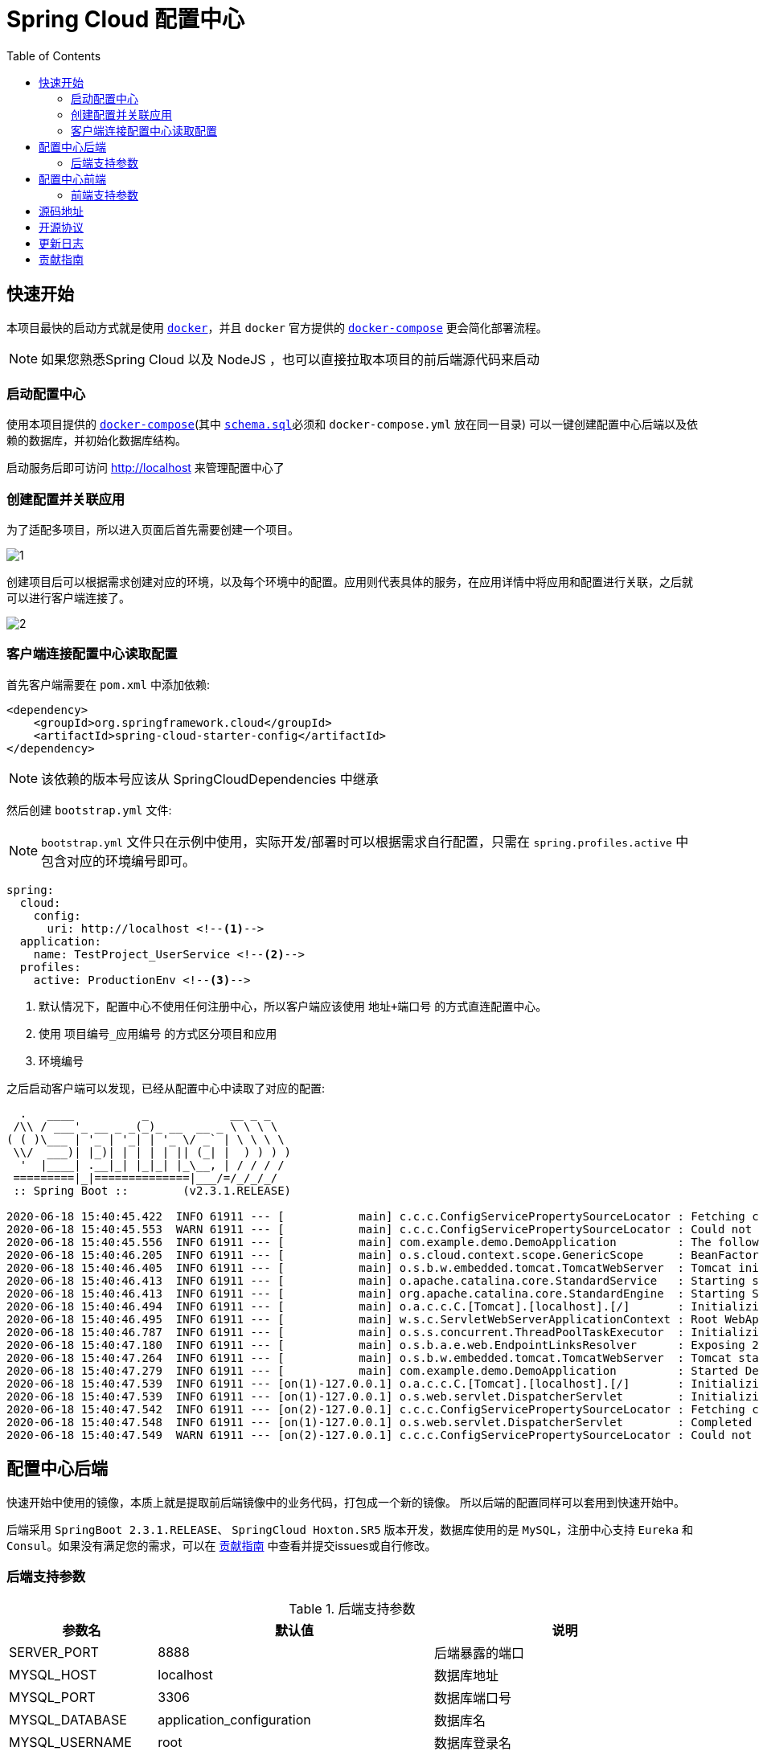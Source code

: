 = Spring Cloud 配置中心
:toc: left
:docinfo: shared
:docinfodir: ../css
:stylesheet: ../css/adoc-github.css
:nofooter:

== 快速开始

本项目最快的启动方式就是使用 https://www.docker.com/[`docker`]，并且 `docker` 官方提供的 https://docs.docker.com/compose/[`docker-compose`] 更会简化部署流程。

NOTE: 如果您熟悉Spring Cloud 以及 NodeJS ，也可以直接拉取本项目的前后端源代码来启动

=== 启动配置中心

使用本项目提供的 https://raw.githubusercontent.com/qq253498229/docker-config-server-all-in-one/master/docker-compose.yml[`docker-compose`](其中 https://raw.githubusercontent.com/qq253498229/docker-config-server-all-in-one/master/schema.sql[`schema.sql`]必须和 `docker-compose.yml` 放在同一目录) 可以一键创建配置中心后端以及依赖的数据库，并初始化数据库结构。

启动服务后即可访问 http://localhost 来管理配置中心了

=== 创建配置并关联应用

为了适配多项目，所以进入页面后首先需要创建一个项目。

image::picture/1.png[]

创建项目后可以根据需求创建对应的环境，以及每个环境中的配置。应用则代表具体的服务，在应用详情中将应用和配置进行关联，之后就可以进行客户端连接了。

image::picture/2.png[]

=== 客户端连接配置中心读取配置

首先客户端需要在 `pom.xml` 中添加依赖:

----
<dependency>
    <groupId>org.springframework.cloud</groupId>
    <artifactId>spring-cloud-starter-config</artifactId>
</dependency>
----

NOTE: 该依赖的版本号应该从 SpringCloudDependencies 中继承

然后创建 `bootstrap.yml` 文件:

NOTE: `bootstrap.yml` 文件只在示例中使用，实际开发/部署时可以根据需求自行配置，只需在 `spring.profiles.active` 中包含对应的环境编号即可。

----
spring:
  cloud:
    config:
      uri: http://localhost <!--1-->
  application:
    name: TestProject_UserService <!--2-->
  profiles:
    active: ProductionEnv <!--3-->
----
<1> 默认情况下，配置中心不使用任何注册中心，所以客户端应该使用 `地址+端口号` 的方式直连配置中心。
<2> 使用 `项目编号_应用编号` 的方式区分项目和应用
<3> `环境编号`

之后启动客户端可以发现，已经从配置中心中读取了对应的配置:

[source%nowrap]
----
  .   ____          _            __ _ _
 /\\ / ___'_ __ _ _(_)_ __  __ _ \ \ \ \
( ( )\___ | '_ | '_| | '_ \/ _` | \ \ \ \
 \\/  ___)| |_)| | | | | || (_| |  ) ) ) )
  '  |____| .__|_| |_|_| |_\__, | / / / /
 =========|_|==============|___/=/_/_/_/
 :: Spring Boot ::        (v2.3.1.RELEASE)

2020-06-18 15:40:45.422  INFO 61911 --- [           main] c.c.c.ConfigServicePropertySourceLocator : Fetching config from server at : http://localhost
2020-06-18 15:40:45.553  WARN 61911 --- [           main] c.c.c.ConfigServicePropertySourceLocator : Could not locate PropertySource: Could not extract response: no suitable HttpMessageConverter found for response type [class org.springframework.cloud.config.environment.Environment] and content type [text/html]
2020-06-18 15:40:45.556  INFO 61911 --- [           main] com.example.demo.DemoApplication         : The following profiles are active: ProductionEnv
2020-06-18 15:40:46.205  INFO 61911 --- [           main] o.s.cloud.context.scope.GenericScope     : BeanFactory id=9451707b-647f-3f81-8517-6d49f66f4a74
2020-06-18 15:40:46.405  INFO 61911 --- [           main] o.s.b.w.embedded.tomcat.TomcatWebServer  : Tomcat initialized with port(s): 30006 (http)
2020-06-18 15:40:46.413  INFO 61911 --- [           main] o.apache.catalina.core.StandardService   : Starting service [Tomcat]
2020-06-18 15:40:46.413  INFO 61911 --- [           main] org.apache.catalina.core.StandardEngine  : Starting Servlet engine: [Apache Tomcat/9.0.36]
2020-06-18 15:40:46.494  INFO 61911 --- [           main] o.a.c.c.C.[Tomcat].[localhost].[/]       : Initializing Spring embedded WebApplicationContext
2020-06-18 15:40:46.495  INFO 61911 --- [           main] w.s.c.ServletWebServerApplicationContext : Root WebApplicationContext: initialization completed in 928 ms
2020-06-18 15:40:46.787  INFO 61911 --- [           main] o.s.s.concurrent.ThreadPoolTaskExecutor  : Initializing ExecutorService 'applicationTaskExecutor'
2020-06-18 15:40:47.180  INFO 61911 --- [           main] o.s.b.a.e.web.EndpointLinksResolver      : Exposing 2 endpoint(s) beneath base path '/actuator'
2020-06-18 15:40:47.264  INFO 61911 --- [           main] o.s.b.w.embedded.tomcat.TomcatWebServer  : Tomcat started on port(s): 30006 (http) with context path ''
2020-06-18 15:40:47.279  INFO 61911 --- [           main] com.example.demo.DemoApplication         : Started DemoApplication in 2.716 seconds (JVM running for 3.584)
2020-06-18 15:40:47.539  INFO 61911 --- [on(1)-127.0.0.1] o.a.c.c.C.[Tomcat].[localhost].[/]       : Initializing Spring DispatcherServlet 'dispatcherServlet'
2020-06-18 15:40:47.539  INFO 61911 --- [on(1)-127.0.0.1] o.s.web.servlet.DispatcherServlet        : Initializing Servlet 'dispatcherServlet'
2020-06-18 15:40:47.542  INFO 61911 --- [on(2)-127.0.0.1] c.c.c.ConfigServicePropertySourceLocator : Fetching config from server at : http://localhost
2020-06-18 15:40:47.548  INFO 61911 --- [on(1)-127.0.0.1] o.s.web.servlet.DispatcherServlet        : Completed initialization in 9 ms
2020-06-18 15:40:47.549  WARN 61911 --- [on(2)-127.0.0.1] c.c.c.ConfigServicePropertySourceLocator : Could not locate PropertySource: Could not extract response: no suitable HttpMessageConverter found for response type [class org.springframework.cloud.config.environment.Environment] and content type [text/html]
----

== 配置中心后端

快速开始中使用的镜像，本质上就是提取前后端镜像中的业务代码，打包成一个新的镜像。 所以后端的配置同样可以套用到快速开始中。

后端采用 `SpringBoot 2.3.1.RELEASE`、 `SpringCloud Hoxton.SR5` 版本开发，数据库使用的是 `MySQL`，注册中心支持 `Eureka` 和 `Consul`。如果没有满足您的需求，可以在 <<contribution>> 中查看并提交issues或自行修改。

=== 后端支持参数

.后端支持参数
[%autowidth]
|===
| 参数名 | 默认值 | 说明

|SERVER_PORT
|8888
|后端暴露的端口

|MYSQL_HOST
|localhost
|数据库地址

|MYSQL_PORT
|3306
|数据库端口号

|MYSQL_DATABASE
|application_configuration
|数据库名

|MYSQL_USERNAME
|root
|数据库登录名

|MYSQL_PASSWORD
|root
|数据库登录密码

|APPLICATION_NAME
|config-server
|SpringBoot中的 `spring.application.name`

|DISCOVERY_TYPE
|url
|注册中心类型，`url/eureka/consul`，其中 url 表示不使用注册中心

|CONSUL_TOKEN
|B595BC8E-DE44-4510-82D7-ECF5657F4D4D
|当 DISCOVERY_TYPE 为 `consul` 时生效，表示 consul的 `acl_token`

|CONSUL_HOST
|8500
|当 DISCOVERY_TYPE 为 `consul` 时生效，表示 consul的地址

|CONSUL_PORT
|8500
|当 DISCOVERY_TYPE 为 `consul` 时生效，表示 consul的端口号

|EUREKA_SERVICE_URL
|http://admin:admin@localhost:8761/eureka/
|当 DISCOVERY_TYPE 为 `eureka` 时生效，表示 eureka 的注册地址

|MONITOR_TYPE
| none
| 通知推送类型，`none/rabbitmq`，其中 none 表示不使用通知推送功能

|RABBITMQ_HOST
| localhost
| 当 MONITOR_TYPE 为 `rabbitmq` 时生效，表示 rabbitmq 的地址

|RABBITMQ_PORT
| 5672
| 当 MONITOR_TYPE 为 `rabbitmq` 时生效，表示 rabbitmq 的端口号

|RABBITMQ_USERNAME
| admin
| 当 MONITOR_TYPE 为 `rabbitmq` 时生效，表示 rabbitmq 的用户名

|RABBITMQ_PASSWORD
| admin
| 当 MONITOR_TYPE 为 `rabbitmq` 时生效，表示 rabbitmq 的密码
|===

== 配置中心前端

前端使用了 https://angular.cn/[Angular 9] 、 https://ng.ant.design/[NG-ZORRO]， 以及 https://github.com/brtnshrdr/angular2-hotkeys#readme[angular2-hotkeys] 、 https://lodash.com/[lodash] 等。

=== 前端支持参数

.前端支持参数
[%autowidth]
|===
| 参数名 | 默认值 | 说明

|BACKEND_PATH
|http://config:8888
|Nginx中反向代理的后端地址
|===

NOTE: 注意这个参数在快速启动中不生效，因为前后端使用的是同一个容器，所以固定为 http://localhost:8888

== 源码地址

源码托管在 https://gitee.com/[Gitee] 中：

https://gitee.com/consolelog/codeforfun-config-server-frontend[Gitee-配置中心-前端]、
https://gitee.com/consolelog/codeforfun-config-server[Gitee-配置中心-后端]、
https://gitee.com/consolelog/docker-config-server-all-in-one[Gitee配置中心-快速启动]

同时也提供了 https://github.com/[Github] 地址作为备用：

https://github.com/qq253498229/codeforfun-config-frontend[Github-配置中心-前端]、
https://github.com/qq253498229/codeforfun-config-server[Github-配置中心-后端]、
https://github.com/qq253498229/docker-config-server-all-in-one[Gitee配置中心-快速启动]

== 开源协议

本项目遵循 MIT 协议，虽然我也不知道这个协议具体是啥意思，但是原则上你可以随便使用本项目，当然前提是不触犯法律: http://xingfa.org/[中华人民共和国刑法] 、 https://paperclip.feishu.cn/file/boxcnZGTyENVDRcBIRUlFtM0YVf[中华人民共和国民法典(草案)]。

== 更新日志

暂无

[[contribution]]
== 贡献指南

你可以在 https://gitee.com/consolelog/codeforfun-config-server-frontend/issues[前端] 、 https://gitee.com/consolelog/codeforfun-config-server/issues[后端] 以及 https://gitee.com/consolelog/docker-config-server-all-in-one/issues[快速启动] 的 issues 列表中提交 issue。

同时您也可以提供 PullRequest 贡献代码。